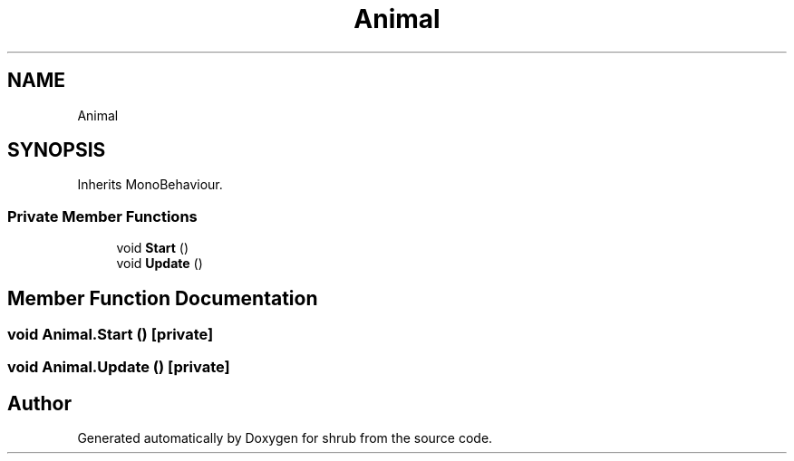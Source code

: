.TH "Animal" 3 "Fri Oct 13 2017" "shrub" \" -*- nroff -*-
.ad l
.nh
.SH NAME
Animal
.SH SYNOPSIS
.br
.PP
.PP
Inherits MonoBehaviour\&.
.SS "Private Member Functions"

.in +1c
.ti -1c
.RI "void \fBStart\fP ()"
.br
.ti -1c
.RI "void \fBUpdate\fP ()"
.br
.in -1c
.SH "Member Function Documentation"
.PP 
.SS "void Animal\&.Start ()\fC [private]\fP"

.SS "void Animal\&.Update ()\fC [private]\fP"


.SH "Author"
.PP 
Generated automatically by Doxygen for shrub from the source code\&.
